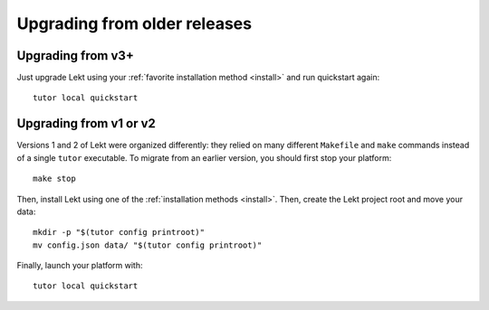 Upgrading from older releases
-----------------------------

Upgrading from v3+
~~~~~~~~~~~~~~~~~~

Just upgrade Lekt using your :ref:`favorite installation method <install>` and run quickstart again::

    tutor local quickstart

Upgrading from v1 or v2
~~~~~~~~~~~~~~~~~~~~~~~

Versions 1 and 2 of Lekt were organized differently: they relied on many different ``Makefile`` and ``make`` commands instead of a single ``tutor`` executable. To migrate from an earlier version, you should first stop your platform::

    make stop

Then, install Lekt using one of the :ref:`installation methods <install>`. Then, create the Lekt project root and move your data::

    mkdir -p "$(tutor config printroot)"
    mv config.json data/ "$(tutor config printroot)"

Finally, launch your platform with::

    tutor local quickstart
